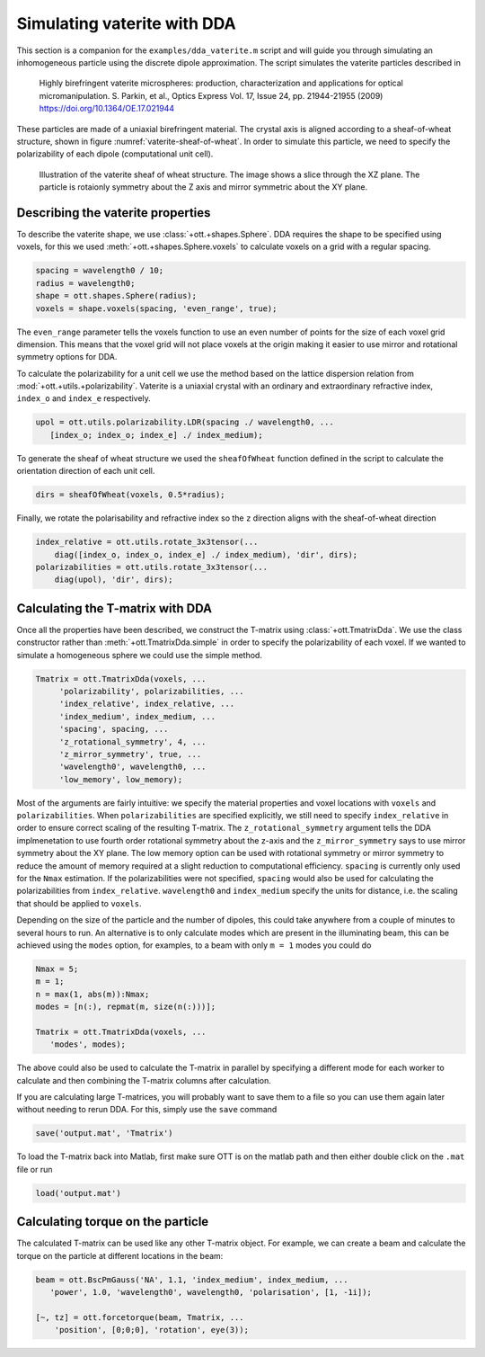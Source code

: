 
############################
Simulating vaterite with DDA
############################

This section is a companion for the ``examples/dda_vaterite.m`` script
and will guide you through simulating an inhomogeneous particle using
the discrete dipole approximation.
The script simulates the vaterite particles described in

   Highly birefringent vaterite microspheres: production,
   characterization and applications for optical micromanipulation.
   S. Parkin, et al., Optics Express Vol. 17, Issue 24, pp. 21944-21955 (2009)
   https://doi.org/10.1364/OE.17.021944

These particles are made of a uniaxial birefringent material.
The crystal axis is aligned according to a sheaf-of-wheat structure,
shown in figure :numref:`vaterite-sheaf-of-wheat`.
In order to simulate this particle, we need to specify the
polarizability of each dipole (computational unit cell).

.. _vaterite-sheaf-of-wheat:
.. figure:: images/examples/ddaVaterite/sheafOfWheat.png
   :alt: Sheaf-of-wheat structure for vaterite.

   Illustration of the vaterite sheaf of wheat structure.  The
   image shows a slice through the XZ plane.  The particle is rotaionly
   symmetry about the Z axis and mirror symmetric about the XY plane.


Describing the vaterite properties
==================================

To describe the vaterite shape, we use :class:`+ott.+shapes.Sphere`.
DDA requires the shape to be specified using voxels, for this we used
:meth:`+ott.+shapes.Sphere.voxels` to calculate voxels on a grid with
a regular spacing.

.. code:: matlab

   spacing = wavelength0 / 10;
   radius = wavelength0;
   shape = ott.shapes.Sphere(radius);
   voxels = shape.voxels(spacing, 'even_range', true);

The ``even_range`` parameter tells the voxels function to use an even
number of points for the size of each voxel grid dimension.
This means that the voxel grid will not place voxels at the origin
making it easier to use mirror and rotational symmetry options for DDA.

To calculate the polarizability for a unit cell we use the method
based on the lattice dispersion relation from
:mod:`+ott.+utils.+polarizability`.
Vaterite is a uniaxial crystal with an ordinary and extraordinary
refractive index, ``index_o`` and ``index_e`` respectively.

.. code:: matlab

   upol = ott.utils.polarizability.LDR(spacing ./ wavelength0, ...
      [index_o; index_o; index_e] ./ index_medium);

To generate the sheaf of wheat structure we used the ``sheafOfWheat``
function defined in the script to calculate the orientation direction
of each unit cell.

.. code:: matlab

   dirs = sheafOfWheat(voxels, 0.5*radius);

Finally, we rotate the polarisability and refractive index so the
``z`` direction aligns with the sheaf-of-wheat direction

.. code:: matlab

    index_relative = ott.utils.rotate_3x3tensor(...
        diag([index_o, index_o, index_e] ./ index_medium), 'dir', dirs);
    polarizabilities = ott.utils.rotate_3x3tensor(...
        diag(upol), 'dir', dirs);

Calculating the T-matrix with DDA
=================================

Once all the properties have been described, we construct the T-matrix
using :class:`+ott.TmatrixDda`.  We use the class constructor rather than
:meth:`+ott.TmatrixDda.simple` in order to specify the polarizability of
each voxel.  If we wanted to simulate a homogeneous sphere we could use
the simple method.

.. code:: matlab

   Tmatrix = ott.TmatrixDda(voxels, ...
        'polarizability', polarizabilities, ...
        'index_relative', index_relative, ...
        'index_medium', index_medium, ...
        'spacing', spacing, ...
        'z_rotational_symmetry', 4, ...
        'z_mirror_symmetry', true, ...
        'wavelength0', wavelength0, ...
        'low_memory', low_memory);

Most of the arguments are fairly intuitive: we specify the material properties
and voxel locations with ``voxels`` and ``polarizabilities``.
When ``polarizabilities`` are specified explicitly, we still need to
specify ``index_relative`` in order to ensure correct scaling of the
resulting T-matrix.
The ``z_rotational_symmetry`` argument tells the DDA implmenetation to
use fourth order rotational symmetry about the z-axis and the
``z_mirror_symmetry`` says to use mirror symmetry about the XY plane.
The low memory option can be used with rotational symmetry or mirror
symmetry to reduce the amount of memory required at a slight reduction
to computational efficiency.
``spacing`` is currently only used for the ``Nmax`` estimation.
If the polarizabilities were not specified, ``spacing`` would also
be used for calculating the polarizabilities from ``index_relative``.
``wavelength0`` and ``index_medium`` specify the units for distance,
i.e. the scaling that should be applied to ``voxels``.

Depending on the size of the particle and the number of dipoles,
this could take anywhere from a couple of minutes to several hours to run.
An alternative is to only calculate modes which are present in the
illuminating beam, this can be achieved using the ``modes`` option, for
examples, to a beam with only ``m = 1`` modes you could do

.. code:: matlab

   Nmax = 5;
   m = 1;
   n = max(1, abs(m)):Nmax;
   modes = [n(:), repmat(m, size(n(:)))];

   Tmatrix = ott.TmatrixDda(voxels, ...
      'modes', modes);

The above could also be used to calculate the T-matrix in parallel by
specifying a different mode for each worker to calculate and then
combining the T-matrix columns after calculation.

If you are calculating large T-matrices, you will probably want to
save them to a file so you can use them again later without needing
to rerun DDA.
For this, simply use the ``save`` command

.. code:: matlab

   save('output.mat', 'Tmatrix')

To load the T-matrix back into Matlab, first make sure OTT is on the
matlab path and then either double click on the ``.mat`` file or run

.. code:: matlab

   load('output.mat')

Calculating torque on the particle
==================================

The calculated T-matrix can be used like any other T-matrix object.
For example, we can create a beam and calculate the torque on the
particle at different locations in the beam:

.. code:: matlab

   beam = ott.BscPmGauss('NA', 1.1, 'index_medium', index_medium, ...
      'power', 1.0, 'wavelength0', wavelength0, 'polarisation', [1, -1i]);

   [~, tz] = ott.forcetorque(beam, Tmatrix, ...
       'position', [0;0;0], 'rotation', eye(3));

